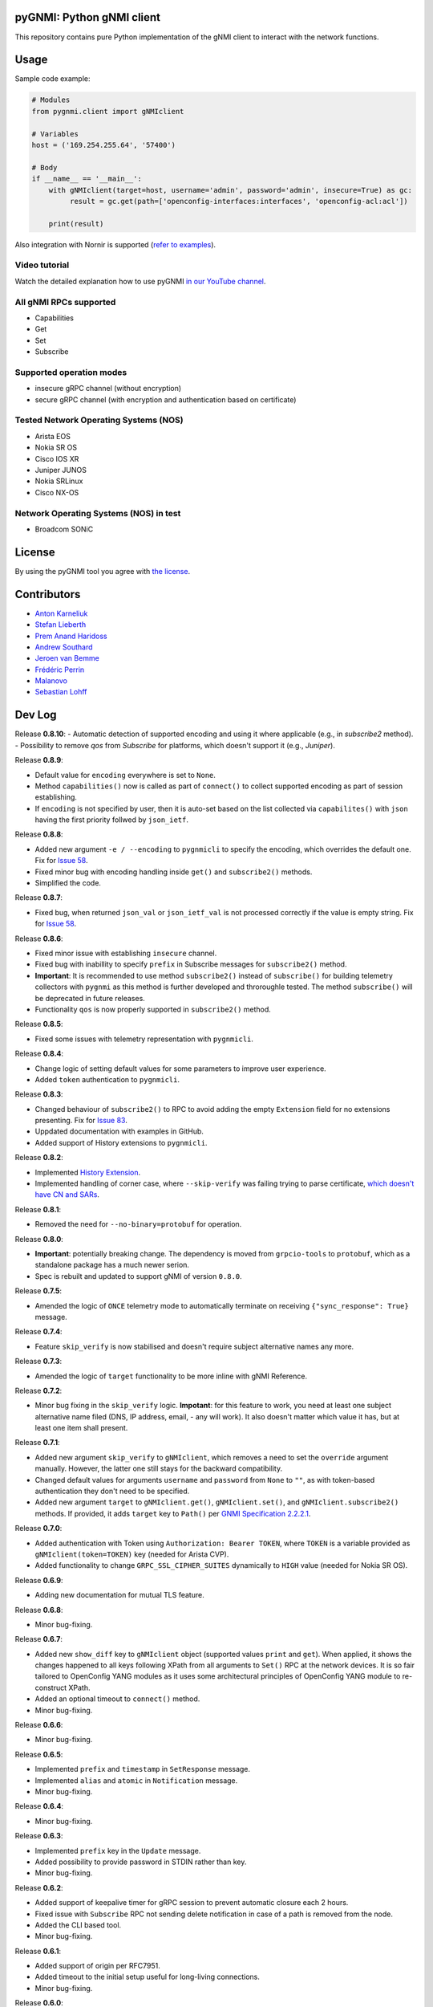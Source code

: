 ==========================
pyGNMI: Python gNMI client
==========================

.. image:: https://github.com/akarneliuk/pygnmi/blob/master/logo.png
   :width: 300
   :height: 300
   :alt: pyGNMI logo
   :align: center

|project|_ |version|_ |coverage|_ |tag|_ |license|_

This repository contains pure Python implementation of the gNMI client to interact with the network functions.

=====
Usage
=====
Sample code example:

.. code-block:: python3

  # Modules
  from pygnmi.client import gNMIclient

  # Variables
  host = ('169.254.255.64', '57400')

  # Body
  if __name__ == '__main__':
      with gNMIclient(target=host, username='admin', password='admin', insecure=True) as gc:
           result = gc.get(path=['openconfig-interfaces:interfaces', 'openconfig-acl:acl'])
         
      print(result)

Also integration with Nornir is supported (`refer to examples <examples/nornir>`_).

Video tutorial
--------------
Watch the detailed explanation how to use pyGNMI `in our YouTube channel <https://www.youtube.com/watch?v=NooE_uHIgys&list=PLsTgo2tBPnTwmeP9zsd8B_tZR-kbguvla>`_.


All gNMI RPCs supported
-----------------------
- Capabilities
- Get
- Set
- Subscribe

Supported operation modes
-------------------------
- insecure gRPC channel (without encryption)
- secure gRPC channel (with encryption and authentication based on certificate)

Tested Network Operating Systems (NOS)
--------------------------------------
- Arista EOS
- Nokia SR OS
- Cisco IOS XR
- Juniper JUNOS
- Nokia SRLinux
- Cisco NX-OS

Network Operating Systems (NOS) in test
---------------------------------------
- Broadcom SONiC

=======
License
=======
By using the pyGNMI tool you agree with `the license <LICENSE.txt>`_.

============
Contributors
============

- `Anton Karneliuk <https://github.com/akarneliuk>`_
- `Stefan Lieberth <https://github.com/slieberth>`_
- `Prem Anand Haridoss <https://github.com/hprem>`_
- `Andrew Southard <https://github.com/andsouth44>`_
- `Jeroen van Bemme <https://github.com/jbemmel>`_
- `Frédéric Perrin <https://github.com/fperrin>`_
- `Malanovo <https://github.com/malanovo>`_
- `Sebastian Lohff <https://github.com/sebageek>`_

=======
Dev Log
=======

Release **0.8.10**:
- Automatic detection of supported encoding and using it where applicable (e.g., in `subscribe2` method).
- Possibility to remove `qos` from `Subscribe` for platforms, which doesn't support it (e.g., `Juniper`).

Release **0.8.9**:

- Default value for ``encoding`` everywhere is set to ``None``.
- Method ``capabilities()`` now is called as part of ``connect()`` to collect supported encoding as part of session establishing.
- If ``encoding`` is not specified by user, then it is auto-set based on the list collected via ``capabilites()`` with ``json`` having the first priority follwed by ``json_ietf``.

Release **0.8.8**:

- Added new argument ``-e / --encoding`` to ``pygnmicli`` to specify the encoding, which overrides the default one. Fix for `Issue 58 <https://github.com/akarneliuk/pygnmi/issues/58>`_.
- Fixed minor bug with encoding handling inside ``get()`` and ``subscribe2()`` methods.
- Simplified the code.

Release **0.8.7**:

- Fixed bug, when returned ``json_val`` or ``json_ietf_val`` is not processed correctly if the value is empty string.  Fix for `Issue 58 <https://github.com/akarneliuk/pygnmi/issues/58>`_.

Release **0.8.6**:

- Fixed minor issue with establishing ``insecure`` channel.
- Fixed bug with inabillity to specify ``prefix`` in Subscribe messages for ``subscribe2()`` method.
- **Important**: It is recommended to use method ``subscribe2()`` instead of ``subscribe()`` for building telemetry collectors with ``pygnmi`` as this method is further developed and throroughle tested. The method ``subscribe()`` will be deprecated in future releases.
- Functionality ``qos`` is now properly supported in ``subscribe2()`` method.

Release **0.8.5**:

- Fixed some issues with telemetry representation with ``pygnmicli``.

Release **0.8.4**:

- Change logic of setting default values for some parameters to improve user experience.
- Added ``token`` authentication to ``pygnmicli``.

Release **0.8.3**:

- Changed behaviour of ``subscribe2()`` to RPC to avoid adding the empty ``Extension`` field for no extensions presenting. Fix for `Issue 83 <https://github.com/akarneliuk/pygnmi/issues/83>`_.
- Uppdated documentation with examples in GitHub.
- Added support of History extensions to ``pygnmicli``.

Release **0.8.2**:

- Implemented `History Extension <https://github.com/openconfig/reference/blob/master/rpc/gnmi/gnmi-history.md#1-purpose>`_.
- Implemented handling of corner case, where ``--skip-verify`` was failing trying to parse certificate, `which doesn't have CN and SARs <https://github.com/akarneliuk/pygnmi/issues/71>`_.

Release **0.8.1**:

- Removed the need for ``--no-binary=protobuf`` for operation.

Release **0.8.0**:

- **Important**: potentially breaking change. The dependency is moved from ``grpcio-tools`` to ``protobuf``, which as a standalone package has a much newer serion.
- Spec is rebuilt and updated to support gNMI of version ``0.8.0``.

Release **0.7.5**:

- Amended the logic of ``ONCE`` telemetry mode to automatically terminate on receiving ``{"sync_response": True}`` message.

Release **0.7.4**:

- Feature ``skip_verify`` is now stabilised and doesn't require subject alternative names any more.

Release **0.7.3**:

- Amended the logic of ``target`` functionality to be more inline with gNMI Reference.

Release **0.7.2**:

- Minor bug fixing in the ``skip_verify`` logic. **Impotant**: for this feature to work, you need at least one subject alternative name filed (DNS, IP address, email, - any will work). It also doesn't matter which value it has, but at least one item shall present.

Release **0.7.1**:

- Added new argument ``skip_verify`` to ``gNMIclient``, which removes a need to set the ``override`` argument manually. However, the latter one still stays for the backward compatibility.
- Changed default values for arguments ``username`` and ``password`` from ``None`` to ``""``, as with token-based authentication they don't need to be specified.
- Added new argument ``target`` to ``gNMIclient.get()``, ``gNMIclient.set()``, and ``gNMIclient.subscribe2()`` methods. If provided, it adds ``target`` key to ``Path()`` per `GNMI Specification 2.2.2.1 <https://github.com/openconfig/reference/blob/master/rpc/gnmi/gnmi-specification.md#2221-path-target>`_.

Release **0.7.0**:

- Added authentication with Token using ``Authorization: Bearer TOKEN``, where ``TOKEN`` is a variable provided as ``gNMIclient(token=TOKEN)`` key (needed for Arista CVP).
- Added functionality to change  ``GRPC_SSL_CIPHER_SUITES`` dynamically to ``HIGH`` value (needed for Nokia SR OS).

Release **0.6.9**:

- Adding new documentation for mutual TLS feature.

Release **0.6.8**:

- Minor bug-fixing.

Release **0.6.7**:

- Added new ``show_diff`` key to ``gNMIclient`` object (supported values ``print`` and ``get``). When applied, it shows the changes happened to all keys following XPath from all arguments to ``Set()`` RPC at the network devices. It is so fair tailored to OpenConfig YANG modules as it uses some architectural principles of OpenConfig YANG module to re-construct XPath.
- Added an optional timeout to ``connect()`` method.
- Minor bug-fixing.

Release **0.6.6**:

- Minor bug-fixing.

Release **0.6.5**:

- Implemented ``prefix`` and ``timestamp`` in ``SetResponse`` message.
- Implemented ``alias`` and ``atomic`` in ``Notification`` message.
- Minor bug-fixing.

Release **0.6.4**:

- Minor bug-fixing.

Release **0.6.3**:

- Implemented ``prefix`` key in the ``Update`` message.
- Added possibility to provide password in STDIN rather than key.
- Minor bug-fixing.

Release **0.6.2**:

- Added support of keepalive timer for gRPC session to prevent automatic closure each 2 hours.
- Fixed issue with ``Subscribe`` RPC not sending delete notification in case of a path is removed from the node.
- Added the CLI based tool.
- Minor bug-fixing.

Release **0.6.1**:

- Added support of origin per RFC7951.
- Added timeout to the initial setup useful for long-living connections.
- Minor bug-fixing.

Release **0.6.0**:

- Significant improvements in telemetry capabilities of the pygnmi. Now you can use ``subscribe2`` method by simply providing the a corredponding dictionary at input and all modes (STREA, ONCE, POLL) are working correctly.
- Function ``telemetryParser`` is now automatically used inside ``subscribe2``.
- Telemetry is now implemeted using ``threading``.
- Added new unit tests with ``pytest`` and added code coverage with ``coverage.py``.

Release **0.5.3**:

- Minor improvements and bug fixing.
- Full coverage of unit tests for all operations (Capabilities, Get, Set(Update, Replace, Delete), Subscribe) and all notations of GNMI Path.

Release **0.5.2**:

- Minor bug fixing.
- First release with unit tests.

Release **0.5.1**:

- Added example for non-blocking iterator for telemetry.
- Added the extra support for Juniper TLS certificates.
- Fixed regexp warnings.
- Changed the logging functionality.
- Enabled Unix domain socket.
- Added ``close()`` 
- Many thanks for all contributors to make this release happen.

Release **0.5.0**:

- Added possibility to extract certificate from the destination network function.

Release **0.4.8**:

- Added documentation in module regading supported the different paths naming conventions. Supported options: ``yang-module:container/container[key=value]``, ``/yang-module:container/container[key=value]``, ``/yang-module:/container/container[key=value]``, ``/container/container[key=value]``

Release **0.4.6**:

- Fixed `gNMI Path issue <https://github.com/akarneliuk/pygnmi/issues/13>`_.

Release **0.4.6**:

- Replaced the ``sys.exit`` with raising exceptions.
- Minor bug fix.
- Brought the gNMI path to the canonical format: ``/origin:element1/element2...``.
- Added possibility to omit the YANG module name, as some vendors doesn't include that in the request per their gNMI implementation: ``/element1/element2...``.

Release **0.4.5**:

- Minor bug fix.

Release **0.4.4**:

- Minor bug fix.

Release **0.4.3**:

- Added possibility to modify the timeout (default value is 5 seconds) for the session using ``gnmi_timeout`` key for ``gNMIclient`` class.

Release **0.4.2**:

- Modified the path generation to comply with `gNMI Path encoding conventions <https://github.com/openconfig/reference/blob/master/rpc/gnmi/gnmi-path-conventions.md>`_.
- Fixed the problem ``debug`` output, where the requests where not printed in case of response failing.

Release **0.4.1**:

- Minor bug fix.

Release **0.4.0**:

- Added support for Juniper JUNOS
- Fixed the issue with ``override`` for PKI-based certificates

Release **0.3.12**:

- Minor bug fix.

Release **0.3.11**:

- Minor bug fix.

Release **0.3.10**:

- Renamed the debug mode. Add argument ``debug=True`` upon object creation to see the Protobuf messages.

Release **0.3.9**:

- Added functionality to list the full the device configuration in case the path is empty: ``get(path[])``.

Release **0.3.8**:

- Merged the proposal how to implement TLS with override for Cisco IOS XR (tested for Cisco IOS XR, to be tested for other vendors yet)
- Merged examples with TLS

Release **0.3.7**:

- Added the argument ``encoding`` as an extra key to ``Set`` operation

Release **0.3.6**:

- Added the argument ``encoding`` to ``Get`` operation

Release **0.3.5**:

- Added the example for Nornir Integration
- Added the topology diagram
- Added links to the video tutorial

Release **0.3.4**:

- Added the ``close`` method to ``gNMIClient`` class for those, who doesn't use ``with ... as ...`` context manager.

Release **0.3.3**:

- Added the functionality to pass gRPC messages to the code execution

Release **0.3.2**:

- Minor bugs fixed.

Release **0.3.1**:

- Minor bugs fixed.
- Added examples of gNMI operations.

Release **0.3.0**:

- Added new function ``telemetryParser``, which converts Protobuf messages in Python dictionary.
- Fixed the errors with the telemetry parsing.

Release **0.2.7**:

- Modified core so that telemetry is working in ``once`` and ``stream`` mode.

Release **0.2.6**:

- Added alpha version of the ``Subscribe`` operation.

Release **0.2.5**:

- Added typing hints.

Release **0.2.4**:

- Minor bugfixing.

Release **0.2.3**:

- Added support for IPv6 transport (now you can connect to the network function over IPv6).

Release **0.2.2**:

- Added conversion of the collected information over the gNMI into a Python dictionary for Set operation.

Release **0.2.1**:

- Fixing the bugs with improper Protobuf paths generation.
- Now all ``Set`` operations (``delete``, ``replace``, and ``update``) are working properly.

Releast **0.2.0**:

- Added the ``Set`` operation from gNMI specification.

Releast **0.1.9**:

- Added the property ``datatype='all'`` to the get() request. The values are per the gNMI specification: all, config, state, operatonal.

Release **0.1.8**:

- Added conversion of the collected information over the gNMI into a Python dictionary for Get operation.

Release **0.1.7**:

- Changing packages modules.

Release **0.1.6**:

- Restructuring internal context.

Release **0.1.5**:

- Minor bugfixing.

Release **0.1.4**:

- Minor bugfixing.

Release **0.1.3**:

- Minor bugfixing.

Release **0.1.2**:

- The gNMIClient is recreated as context manger.
- Tests with Nokia SR OS done, the module is working nice for insecure channel.

Release **0.1.1**:

- Added the ``Get`` operation out of gNMI specification.

Release **0.1.0**:

- The first release.

(c)2020-2022, karneliuk.com

.. |version| image:: https://img.shields.io/static/v1?label=latest&message=v0.8.10&color=success
.. _version: https://pypi.org/project/pygnmi/
.. |tag| image:: https://img.shields.io/static/v1?label=status&message=stable&color=success
.. _tag: https://pypi.org/project/pygnmi/
.. |license| image:: https://img.shields.io/static/v1?label=license&message=BSD-3-clause&color=success
.. _license: https://github.com/akarneliuk/pygnmi/blob/master/LICENSE.txt
.. |project| image:: https://img.shields.io/badge/akarneliuk%2Fpygnmi-blueviolet.svg?logo=github&color=success
.. _project: https://github.com/akarneliuk/pygnmi/
.. |coverage| image:: https://img.shields.io/static/v1?label=coverage&message=68%&color=yellow
.. _coverage: https://github.com/nedbat/coveragepy